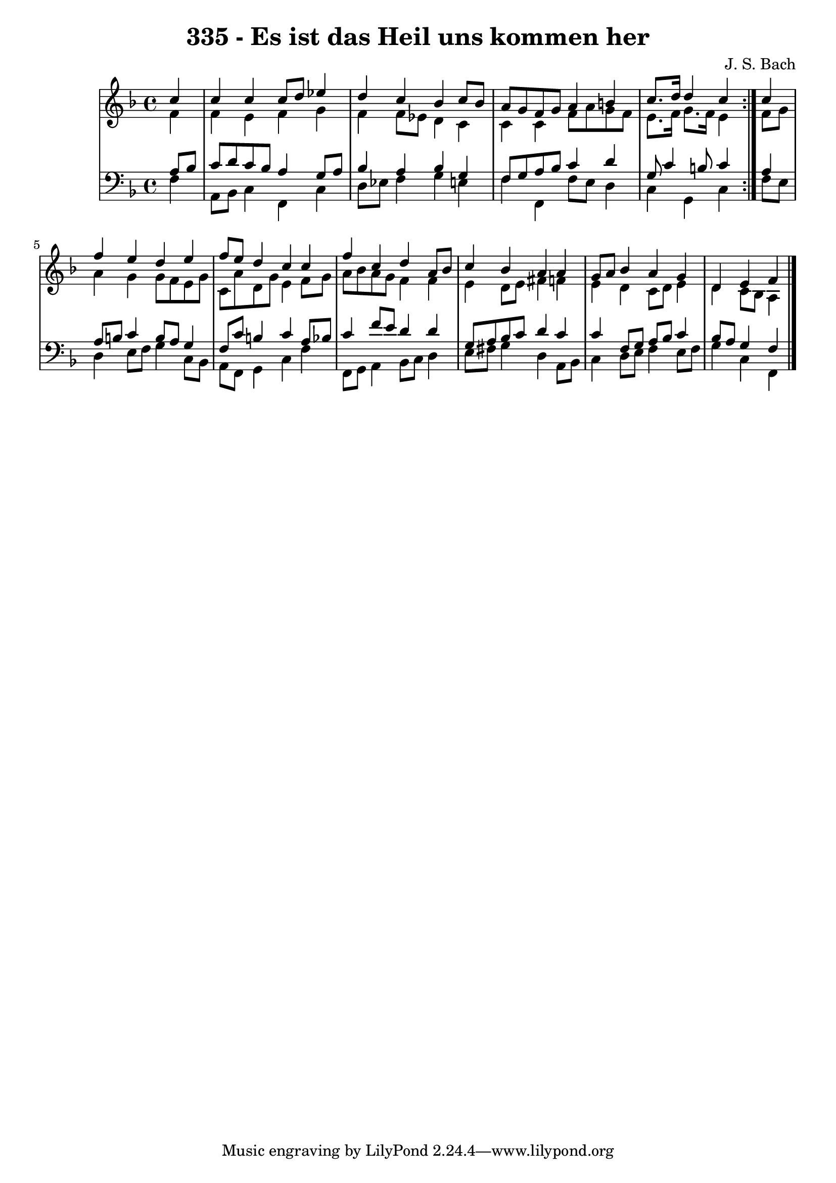 \version "2.10.33"

\header {
  title = "335 - Es ist das Heil uns kommen her"
  composer = "J. S. Bach"
}


global = {
  \time 4/4
  \key f \major
}


soprano = \relative c'' {
  \repeat volta 2 {
    \partial 4 c4 
    c4 c4 c8 d8 ees4 
    d4 c4 bes4 c8 bes8 
    a8 g8 f8 g8 a4 b4 
    c8. d16 d4 c4 } c4 
  f4 e4 d4 e4   %5
  f8 e8 d4 c4 c4 
  f4 c4 d4 a8 bes8 
  c4 bes4 a4 a4 
  g8 a8 bes4 a4 g4 
  d4 e4 f4   %10
  
}

alto = \relative c' {
  \repeat volta 2 {
    \partial 4 f4 
    f4 e4 f4 g4 
    f4 f8 ees8 d4 c4 
    c4 c4 f8 a8 g8 f8 
    e8. f16 g8. f16 e4 } f8 g8 
  a4 g4 g8 f8 e8 g8   %5
  c,8 a'8 d,8 g8 e4 f8 g8 
  a8 bes8 a8 g8 f4 f4 
  e4 d8 e8 fis4 f4 
  e4 d4 c8 d8 e4 
  d4 c8 bes8 a4   %10
  
}

tenor = \relative c' {
  \repeat volta 2 {
    \partial 4 a8  bes8 
    c8 d8 c8 bes8 a4 g8 a8 
    bes4 a4 bes4 g4 
    f8 g8 a8 bes8 c4 d4 
    g,8 c4 b8 c4 } a4 
  a8 b8 c4 b8 a8 g4   %5
  f8 c'8 b4 c4 a8 bes8 
  c4 f8 e8 d4 d4 
  g,8 a8 bes8 c8 d4 c4 
  c4 f,8 g8 a8 bes8 c4 
  bes8 a8 g4 f4   %10
  
}

baixo = \relative c {
  \repeat volta 2 {
    \partial 4 f4 
    a,8 bes8 c4 f,4 c'4 
    d8 ees8 f4 g4 e4 
    f4 f,4 f'8 e8 d4 
    c4 g4 c4 } f8 e8 
  d4 e8 f8 g4 c,8 bes8   %5
  a8 f8 g4 c4 f4 
  f,8 g8 a4 bes8 c8 d4 
  e8 fis8 g4 d4 a8 bes8 
  c4 d8 e8 f4 e8 f8 
  g4 c,4 f,4   %10
  
}

\score {
  <<
    \new StaffGroup <<
      \override StaffGroup.SystemStartBracket #'style = #'line 
      \new Staff {
        <<
          \global
          \new Voice = "soprano" { \voiceOne \soprano }
          \new Voice = "alto" { \voiceTwo \alto }
        >>
      }
      \new Staff {
        <<
          \global
          \clef "bass"
          \new Voice = "tenor" {\voiceOne \tenor }
          \new Voice = "baixo" { \voiceTwo \baixo \bar "|."}
        >>
      }
    >>
  >>
  \layout {}
  \midi {}
}